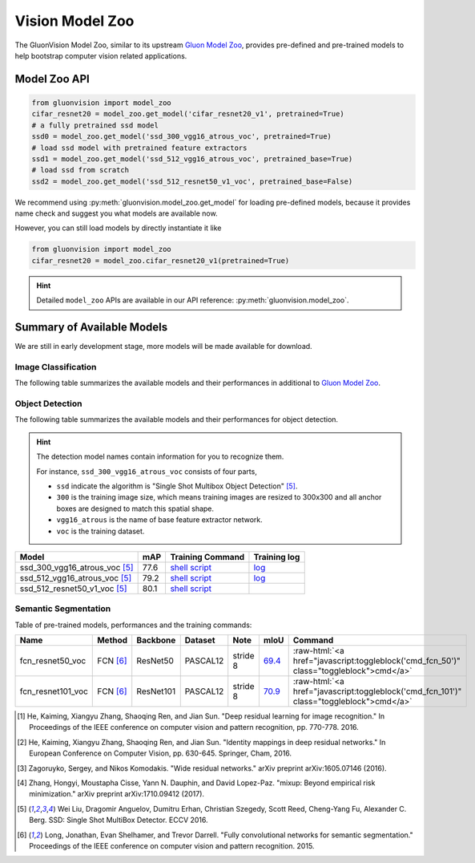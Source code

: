 Vision Model Zoo
================

The GluonVision Model Zoo,
similar to its upstream `Gluon Model Zoo
<https://mxnet.incubator.apache.org/api/python/gluon/model_zoo.html>`_,
provides pre-defined and pre-trained models to help bootstrap computer vision related applications.

Model Zoo API
-------------

.. code-block:: python

    from gluonvision import model_zoo
    cifar_resnet20 = model_zoo.get_model('cifar_resnet20_v1', pretrained=True)
    # a fully pretrained ssd model
    ssd0 = model_zoo.get_model('ssd_300_vgg16_atrous_voc', pretrained=True)
    # load ssd model with pretrained feature extractors
    ssd1 = model_zoo.get_model('ssd_512_vgg16_atrous_voc', pretrained_base=True)
    # load ssd from scratch
    ssd2 = model_zoo.get_model('ssd_512_resnet50_v1_voc', pretrained_base=False)

We recommend using :py:meth:`gluonvision.model_zoo.get_model` for loading pre-defined models, because it provides
name check and suggest you what models are available now.

However, you can still load models by directly instantiate it like

.. code-block:: python

    from gluonvision import model_zoo
    cifar_resnet20 = model_zoo.cifar_resnet20_v1(pretrained=True)

.. hint::

  Detailed ``model_zoo`` APIs are available in our API reference: :py:meth:`gluonvision.model_zoo`.

Summary of Available Models
---------------------------

We are still in early development stage, more models will be made available for download.

Image Classification
~~~~~~~~~~~~~~~~~~~~

The following table summarizes the available models and their performances in additional to
`Gluon Model Zoo
<https://mxnet.incubator.apache.org/api/python/gluon/model_zoo.html>`_.

+---------------------------+--------------------+-------------------+------------------------------------------------------------------------------------------------------------------------------------------------------------------------------------------------------------------------------------------------------------------------------+------------------------------------------------------------------------------------------------------------------------------------------------------------------------------------------------------------------------------------------------------------------------------------------------+
| Model                     | Accuracy (Vanilla) | Accuracy (Mix-Up) [4]_ | Training Command  | Training Log     |
+===========================+====================+===================+===================+==================+
| CIFAR_ResNet20_v1    [1]_ | 90.8               | 91.6              | `Vanilla <https://raw.githubusercontent.com/dmlc/web-data/master/gluonvision/logs/classification/cifar/cifar_resnet20_v1.sh>`_ / `Mix-Up <https://raw.githubusercontent.com/dmlc/web-data/master/gluonvision/logs/classification/cifar/cifar_resnet20_v1_mixup.sh>`_         | `Vanilla <https://raw.githubusercontent.com/dmlc/web-data/master/gluonvision/logs/classification/cifar/cifar_resnet20_v1.log>`_ / `Mix-Up <https://raw.githubusercontent.com/dmlc/web-data/master/gluonvision/logs/classification/cifar/cifar_resnet20_v1_mixup.log>`_     |
+---------------------------+--------------------+-------------------+------------------------------------------------------------------------------------------------------------------------------------------------------------------------------------------------------------------------------------------------------------------------------+------------------------------------------------------------------------------------------------------------------------------------------------------------------------------------------------------------------------------------------------------------------------------------------------+
| CIFAR_ResNet56_v1    [1]_ | 92.8               | 93.8              | `Vanilla <https://raw.githubusercontent.com/dmlc/web-data/master/gluonvision/logs/classification/cifar/cifar_resnet56_v1.sh>`_ / `Mix-Up <https://raw.githubusercontent.com/dmlc/web-data/master/gluonvision/logs/classification/cifar/cifar_resnet56_v1_mixup.sh>`_         | `Vanilla <https://raw.githubusercontent.com/dmlc/web-data/master/gluonvision/logs/classification/cifar/cifar_resnet56_v1.log>`_ / `Mix-Up <https://raw.githubusercontent.com/dmlc/web-data/master/gluonvision/logs/classification/cifar/cifar_resnet110_v1_mixup.log>`_    |
+---------------------------+--------------------+-------------------+------------------------------------------------------------------------------------------------------------------------------------------------------------------------------------------------------------------------------------------------------------------------------+------------------------------------------------------------------------------------------------------------------------------------------------------------------------------------------------------------------------------------------------------------------------------------------------+
| CIFAR_ResNet110_v1   [1]_ | 93.4               | 94.7              | `Vanilla <https://raw.githubusercontent.com/dmlc/web-data/master/gluonvision/logs/classification/cifar/cifar_resnet110_v1.sh>`_ / `Mix-Up <https://raw.githubusercontent.com/dmlc/web-data/master/gluonvision/logs/classification/cifar/cifar_resnet110_v1_mixup.sh>`_       | `Vanilla <https://raw.githubusercontent.com/dmlc/web-data/master/gluonvision/logs/classification/cifar/cifar_resnet110_v1.log>`_ / `Mix-Up <https://raw.githubusercontent.com/dmlc/web-data/master/gluonvision/logs/classification/cifar/cifar_resnet110_v1_mixup.log>`_    |
+---------------------------+--------------------+-------------------+------------------------------------------------------------------------------------------------------------------------------------------------------------------------------------------------------------------------------------------------------------------------------+------------------------------------------------------------------------------------------------------------------------------------------------------------------------------------------------------------------------------------------------------------------------------------------------+
| CIFAR_ResNet20_v2    [2]_ | 90.8               | 91.3              | `Vanilla <https://raw.githubusercontent.com/dmlc/web-data/master/gluonvision/logs/classification/cifar/cifar_resnet20_v2.sh>`_ / `Mix-Up <https://raw.githubusercontent.com/dmlc/web-data/master/gluonvision/logs/classification/cifar/cifar_resnet20_v2_mixup.sh>`_         | `Vanilla <https://raw.githubusercontent.com/dmlc/web-data/master/gluonvision/logs/classification/cifar/cifar_resnet20_v2.log>`_ / `Mix-Up <https://raw.githubusercontent.com/dmlc/web-data/master/gluonvision/logs/classification/cifar/cifar_resnet20_v2_mixup.log>`_     |
+---------------------------+--------------------+-------------------+------------------------------------------------------------------------------------------------------------------------------------------------------------------------------------------------------------------------------------------------------------------------------+------------------------------------------------------------------------------------------------------------------------------------------------------------------------------------------------------------------------------------------------------------------------------------------------+
| CIFAR_ResNet56_v2    [2]_ | 93.1               | 94.1              | `Vanilla <https://raw.githubusercontent.com/dmlc/web-data/master/gluonvision/logs/classification/cifar/cifar_resnet56_v2.sh>`_ / `Mix-Up <https://raw.githubusercontent.com/dmlc/web-data/master/gluonvision/logs/classification/cifar/cifar_resnet56_v2_mixup.sh>`_         | `Vanilla <https://raw.githubusercontent.com/dmlc/web-data/master/gluonvision/logs/classification/cifar/cifar_resnet56_v2.log>`_ / `Mix-Up <https://raw.githubusercontent.com/dmlc/web-data/master/gluonvision/logs/classification/cifar/cifar_resnet56_v2_mixup.log>`_     |
+---------------------------+--------------------+-------------------+------------------------------------------------------------------------------------------------------------------------------------------------------------------------------------------------------------------------------------------------------------------------------+------------------------------------------------------------------------------------------------------------------------------------------------------------------------------------------------------------------------------------------------------------------------------------------------+
| CIFAR_ResNet110_v2   [2]_ | 93.7               | 94.6              | `Vanilla <https://raw.githubusercontent.com/dmlc/web-data/master/gluonvision/logs/classification/cifar/cifar_resnet110_v2.sh>`_ / `Mix-Up <https://raw.githubusercontent.com/dmlc/web-data/master/gluonvision/logs/classification/cifar/cifar_resnet110_v2_mixup.sh>`_       | `Vanilla <https://raw.githubusercontent.com/dmlc/web-data/master/gluonvision/logs/classification/cifar/cifar_resnet110_v2.log>`_ / `Mix-Up <https://raw.githubusercontent.com/dmlc/web-data/master/gluonvision/logs/classification/cifar/cifar_resnet110_v2_mixup.log>`_    |
+---------------------------+--------------------+-------------------+------------------------------------------------------------------------------------------------------------------------------------------------------------------------------------------------------------------------------------------------------------------------------+------------------------------------------------------------------------------------------------------------------------------------------------------------------------------------------------------------------------------------------------------------------------------------------------+
| CIFAR_WideResNet16_10 [3]_ | 95.1               | 96.1              | `Vanilla <https://raw.githubusercontent.com/dmlc/web-data/master/gluonvision/logs/classification/cifar/cifar_wideresnet16_10.sh>`_ / `Mix-Up <https://raw.githubusercontent.com/dmlc/web-data/master/gluonvision/logs/classification/cifar/cifar_wideresnet16_10_mixup.sh>`_ | `Vanilla <https://raw.githubusercontent.com/dmlc/web-data/master/gluonvision/logs/classification/cifar/cifar_wideresnet16_10.log>`_ / `Mix-Up <https://raw.githubusercontent.com/dmlc/web-data/master/gluonvision/logs/classification/cifar/cifar_wideresnet16_10_mixup.log>`_ |
+---------------------------+--------------------+-------------------+------------------------------------------------------------------------------------------------------------------------------------------------------------------------------------------------------------------------------------------------------------------------------+------------------------------------------------------------------------------------------------------------------------------------------------------------------------------------------------------------------------------------------------------------------------------------------------+
| CIFAR_WideResNet28_10 [3]_ | 95.6               | 96.6              | `Vanilla <https://raw.githubusercontent.com/dmlc/web-data/master/gluonvision/logs/classification/cifar/cifar_wideresnet28_10.sh>`_ / `Mix-Up <https://raw.githubusercontent.com/dmlc/web-data/master/gluonvision/logs/classification/cifar/cifar_wideresnet28_10_mixup.sh>`_ | `Vanilla <https://raw.githubusercontent.com/dmlc/web-data/master/gluonvision/logs/classification/cifar/cifar_wideresnet28_10.log>`_ / `Mix-Up <https://raw.githubusercontent.com/dmlc/web-data/master/gluonvision/logs/classification/cifar/cifar_wideresnet28_10_mixup.log>`_ |
+---------------------------+--------------------+-------------------+------------------------------------------------------------------------------------------------------------------------------------------------------------------------------------------------------------------------------------------------------------------------------+------------------------------------------------------------------------------------------------------------------------------------------------------------------------------------------------------------------------------------------------------------------------------------------------+
| CIFAR_WideResNet40_8  [3]_ | 95.9               | 96.7              | `Vanilla <https://raw.githubusercontent.com/dmlc/web-data/master/gluonvision/logs/classification/cifar/cifar_wideresnet40_8.sh>`_ / `Mix-Up <https://raw.githubusercontent.com/dmlc/web-data/master/gluonvision/logs/classification/cifar/cifar_wideresnet40_8_mixup.sh>`_   | `Vanilla <https://raw.githubusercontent.com/dmlc/web-data/master/gluonvision/logs/classification/cifar/cifar_wideresnet40_8.log>`_ / `Mix-Up <https://raw.githubusercontent.com/dmlc/web-data/master/gluonvision/logs/classification/cifar/cifar_wideresnet40_8_mixup.log>`_  |
+---------------------------+--------------------+-------------------+------------------------------------------------------------------------------------------------------------------------------------------------------------------------------------------------------------------------------------------------------------------------------+------------------------------------------------------------------------------------------------------------------------------------------------------------------------------------------------------------------------------------------------------------------------------------------------+

Object Detection
~~~~~~~~~~~~~~~~

The following table summarizes the available models and their performances for object detection.

.. https://bit.ly/2qQHLl4

.. hint::

  The detection model names contain information for you to recognize them.

  For instance, ``ssd_300_vgg16_atrous_voc`` consists of four parts,

  - ``ssd`` indicate the algorithm is "Single Shot Multibox Object Detection" [5]_.

  - ``300`` is the training image size, which means training images are resized to 300x300 and all anchor boxes are designed to match this spatial shape.

  - ``vgg16_atrous`` is the name of base feature extractor network.

  - ``voc`` is the training dataset.

+------------------------------------+------+--------------------------------------------------------------------------------------------------------------------------------------+-------------------------------------------------------------------------------------------------------------------------------------+
| Model                              | mAP  | Training Command                                                                                                                     | Training log                                                                                                                        |
+====================================+======+======================================================================================================================================+=====================================================================================================================================+
| ssd_300_vgg16_atrous_voc [5]_      | 77.6 | `shell script <https://raw.githubusercontent.com/dmlc/web-data/master/gluonvision/logs/detection/ssd_300_vgg16_atrous_voc.sh>`_      | `log <https://raw.githubusercontent.com/dmlc/web-data/master/gluonvision/logs/detection/ssd_300_vgg16_atrous_voc_train.log>`_       |
+------------------------------------+------+--------------------------------------------------------------------------------------------------------------------------------------+-------------------------------------------------------------------------------------------------------------------------------------+
| ssd_512_vgg16_atrous_voc [5]_      | 79.2 | `shell script <https://raw.githubusercontent.com/dmlc/web-data/master/gluonvision/logs/detection/ssd_512_vgg16_atrous_voc.sh>`_      | `log <https://raw.githubusercontent.com/dmlc/web-data/master/gluonvision/logs/detection/ssd_512_vgg16_atrous_voc_train.log>`_       |
+------------------------------------+------+--------------------------------------------------------------------------------------------------------------------------------------+-------------------------------------------------------------------------------------------------------------------------------------+
| ssd_512_resnet50_v1_voc [5]_       | 80.1 | `shell script <https://raw.githubusercontent.com/dmlc/web-data/master/gluonvision/logs/detection/ssd_512_resnet50_v1_voc.sh>`_       |                                                                                                                                     |
+------------------------------------+------+--------------------------------------------------------------------------------------------------------------------------------------+-------------------------------------------------------------------------------------------------------------------------------------+



Semantic Segmentation
~~~~~~~~~~~~~~~~~~~~~

Table of pre-trained models, performances and the training commands:

.. comment (models :math:`^\ast` denotes pre-trained on COCO):

.. role:: raw-html(raw)
   :format: html

+-------------------+--------------+------------+-----------+-----------+-----------+----------------------------------------------------------------------------------------------+
| Name              | Method       | Backbone   | Dataset   | Note      | mIoU      | Command                                                                                      |
+===================+==============+============+===========+===========+===========+==============================================================================================+
| fcn_resnet50_voc  | FCN [6]_     | ResNet50   | PASCAL12  | stride 8  | 69.4_     | :raw-html:`<a href="javascript:toggleblock('cmd_fcn_50')" class="toggleblock">cmd</a>`       |
+-------------------+--------------+------------+-----------+-----------+-----------+----------------------------------------------------------------------------------------------+
| fcn_resnet101_voc | FCN [6]_     | ResNet101  | PASCAL12  | stride 8  | 70.9_     | :raw-html:`<a href="javascript:toggleblock('cmd_fcn_101')" class="toggleblock">cmd</a>`      |
+-------------------+--------------+------------+-----------+-----------+-----------+----------------------------------------------------------------------------------------------+

.. _69.4:  http://host.robots.ox.ac.uk:8080/anonymous/TC12D2.html
.. _70.9:  http://host.robots.ox.ac.uk:8080/anonymous/FTIQXJ.html

.. raw:: html

    <code xml:space="preserve" id="cmd_fcn_50" style="display: none; text-align: left; white-space: pre-wrap">
    # First training on augmented set
    CUDA_VISIBLE_DEVICES=0,1,2,3 python train.py --dataset pascal_aug --model fcn --backbone resnet50 --lr 0.001 --syncbn --checkname mycheckpoint
    # Finetuning on original set
    CUDA_VISIBLE_DEVICES=0,1,2,3 python train.py --dataset pascal_voc --model fcn --backbone resnet50 --lr 0.0001 --syncbn --checkname mycheckpoint --resume runs/pascal_aug/fcn/mycheckpoint/checkpoint.params
    </code>

    <code xml:space="preserve" id="cmd_fcn_101" style="display: none; text-align: left; white-space: pre-wrap">
    # First training on augmented set
    CUDA_VISIBLE_DEVICES=0,1,2,3 python train.py --dataset pascal_aug --model fcn --backbone resnet101 --lr 0.001 --syncbn --checkname mycheckpoint
    # Finetuning on original set
    CUDA_VISIBLE_DEVICES=0,1,2,3 python train.py --dataset pascal_voc --model fcn --backbone resnet101 --lr 0.0001 --syncbn --checkname mycheckpoint --resume runs/pascal_aug/fcn/mycheckpoint/checkpoint.params
    </code>

.. [1] He, Kaiming, Xiangyu Zhang, Shaoqing Ren, and Jian Sun. \
       "Deep residual learning for image recognition." \
       In Proceedings of the IEEE conference on computer vision and pattern recognition, pp. 770-778. 2016.
.. [2] He, Kaiming, Xiangyu Zhang, Shaoqing Ren, and Jian Sun. \
       "Identity mappings in deep residual networks." \
       In European Conference on Computer Vision, pp. 630-645. Springer, Cham, 2016.
.. [3] Zagoruyko, Sergey, and Nikos Komodakis. \
       "Wide residual networks." \
       arXiv preprint arXiv:1605.07146 (2016).
.. [4] Zhang, Hongyi, Moustapha Cisse, Yann N. Dauphin, and David Lopez-Paz. \
       "mixup: Beyond empirical risk minimization." \
       arXiv preprint arXiv:1710.09412 (2017).
.. [5] Wei Liu, Dragomir Anguelov, Dumitru Erhan,
       Christian Szegedy, Scott Reed, Cheng-Yang Fu, Alexander C. Berg.
       SSD: Single Shot MultiBox Detector. ECCV 2016.
.. [6] Long, Jonathan, Evan Shelhamer, and Trevor Darrell. \
    "Fully convolutional networks for semantic segmentation." \
    Proceedings of the IEEE conference on computer vision and pattern recognition. 2015.
